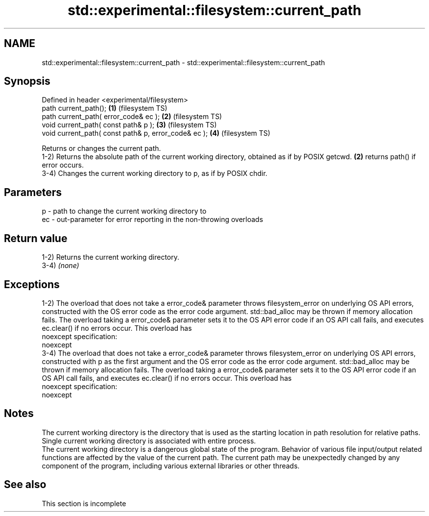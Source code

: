 .TH std::experimental::filesystem::current_path 3 "2020.03.24" "http://cppreference.com" "C++ Standard Libary"
.SH NAME
std::experimental::filesystem::current_path \- std::experimental::filesystem::current_path

.SH Synopsis

  Defined in header <experimental/filesystem>
  path current_path();                                \fB(1)\fP (filesystem TS)
  path current_path( error_code& ec );                \fB(2)\fP (filesystem TS)
  void current_path( const path& p );                 \fB(3)\fP (filesystem TS)
  void current_path( const path& p, error_code& ec ); \fB(4)\fP (filesystem TS)

  Returns or changes the current path.
  1-2) Returns the absolute path of the current working directory, obtained as if by POSIX getcwd. \fB(2)\fP returns path() if error occurs.
  3-4) Changes the current working directory to p, as if by POSIX chdir.

.SH Parameters


  p  - path to change the current working directory to
  ec - out-parameter for error reporting in the non-throwing overloads


.SH Return value

  1-2) Returns the current working directory.
  3-4) \fI(none)\fP

.SH Exceptions

  1-2) The overload that does not take a error_code& parameter throws filesystem_error on underlying OS API errors, constructed with the OS error code as the error code argument. std::bad_alloc may be thrown if memory allocation fails. The overload taking a error_code& parameter sets it to the OS API error code if an OS API call fails, and executes ec.clear() if no errors occur. This overload has
  noexcept specification:
  noexcept
  3-4) The overload that does not take a error_code& parameter throws filesystem_error on underlying OS API errors, constructed with p as the first argument and the OS error code as the error code argument. std::bad_alloc may be thrown if memory allocation fails. The overload taking a error_code& parameter sets it to the OS API error code if an OS API call fails, and executes ec.clear() if no errors occur. This overload has
  noexcept specification:
  noexcept

.SH Notes

  The current working directory is the directory that is used as the starting location in path resolution for relative paths. Single current working directory is associated with entire process.
  The current working directory is a dangerous global state of the program. Behavior of various file input/output related functions are affected by the value of the current path. The current path may be unexpectedly changed by any component of the program, including various external libraries or other threads.

.SH See also


   This section is incomplete




